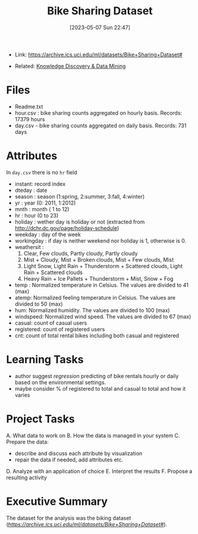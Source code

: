 :PROPERTIES:
:ID:       12cd574e-b9d6-4728-8612-aa0a284a1ed3
:END:
#+title: Bike Sharing Dataset
#+date: [2023-05-07 Sun 22:47]
#+filetags: project
- Link: https://archive.ics.uci.edu/ml/datasets/Bike+Sharing+Dataset#

- Related: [[id:fad85788-53f8-4de6-9e3c-775c3907e07c][Knowledge Discovery & Data Mining]]

* Files
- Readme.txt
- hour.csv : bike sharing counts aggregated on hourly basis. Records: 17379 hours
- day.csv - bike sharing counts aggregated on daily basis. Records: 731 days
* Attributes
In =day.csv= there is no =hr= field
- instant: record index
- dteday : date
- season : season (1:spring, 2:summer, 3:fall, 4:winter)
- yr : year (0: 2011, 1:2012)
- mnth : month ( 1 to 12)
- hr : hour (0 to 23)
- holiday : wether day is holiday or not (extracted from http://dchr.dc.gov/page/holiday-schedule)
- weekday : day of the week
- workingday : if day is neither weekend nor holiday is 1, otherwise is 0.
- weathersit :
  1. Clear, Few clouds, Partly cloudy, Partly cloudy
  2. Mist + Cloudy, Mist + Broken clouds, Mist + Few clouds, Mist
  3. Light Snow, Light Rain + Thunderstorm + Scattered clouds, Light Rain + Scattered clouds
  4. Heavy Rain + Ice Pallets + Thunderstorm + Mist, Snow + Fog
- temp : Normalized temperature in Celsius. The values are divided to 41 (max)
- atemp: Normalized feeling temperature in Celsius. The values are divided to 50 (max)
- hum: Normalized humidity. The values are divided to 100 (max)
- windspeed: Normalized wind speed. The values are divided to 67 (max)
- casual: count of casual users
- registered: count of registered users
- cnt: count of total rental bikes including both casual and registered
* Learning Tasks
- author suggest /regression/ predicting of bike rentals hourly or daily based on the environmental settings.
- maybe consider % of registered to total and casual to total and how it varies

* Project Tasks
A. What data to work on
B. How the data is managed in your system
C. Prepare the data:
   - describe and discuss each attribute by visualization
   - repair the data if needed, add attributes etc.
D. Analyze with an application of choice
E. Interpret the results
F. Propose a resulting activity

* Executive Summary
The dataset for the analysis was the biking dataset ([[link][https://archive.ics.uci.edu/ml/datasets/Bike+Sharing+Dataset#]]).
